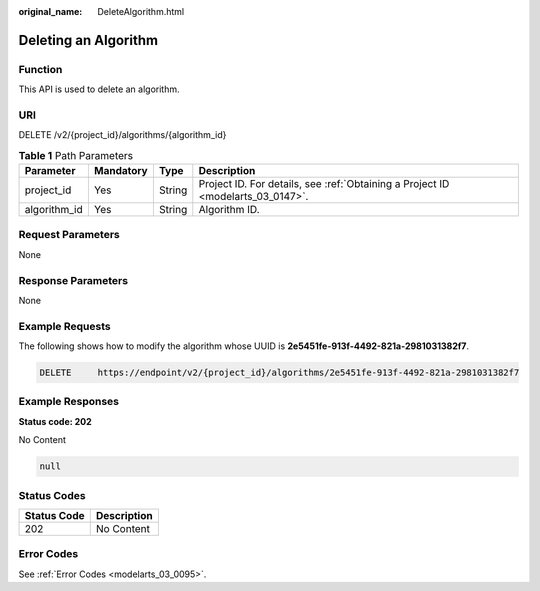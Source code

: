 :original_name: DeleteAlgorithm.html

.. _DeleteAlgorithm:

Deleting an Algorithm
=====================

Function
--------

This API is used to delete an algorithm.

URI
---

DELETE /v2/{project_id}/algorithms/{algorithm_id}

.. table:: **Table 1** Path Parameters

   +--------------+-----------+--------+---------------------------------------------------------------------------------+
   | Parameter    | Mandatory | Type   | Description                                                                     |
   +==============+===========+========+=================================================================================+
   | project_id   | Yes       | String | Project ID. For details, see :ref:`Obtaining a Project ID <modelarts_03_0147>`. |
   +--------------+-----------+--------+---------------------------------------------------------------------------------+
   | algorithm_id | Yes       | String | Algorithm ID.                                                                   |
   +--------------+-----------+--------+---------------------------------------------------------------------------------+

Request Parameters
------------------

None

Response Parameters
-------------------

None

Example Requests
----------------

The following shows how to modify the algorithm whose UUID is **2e5451fe-913f-4492-821a-2981031382f7**.

.. code-block:: text

   DELETE     https://endpoint/v2/{project_id}/algorithms/2e5451fe-913f-4492-821a-2981031382f7

Example Responses
-----------------

**Status code: 202**

No Content

.. code-block::

   null

Status Codes
------------

=========== ===========
Status Code Description
=========== ===========
202         No Content
=========== ===========

Error Codes
-----------

See :ref:`Error Codes <modelarts_03_0095>`.
